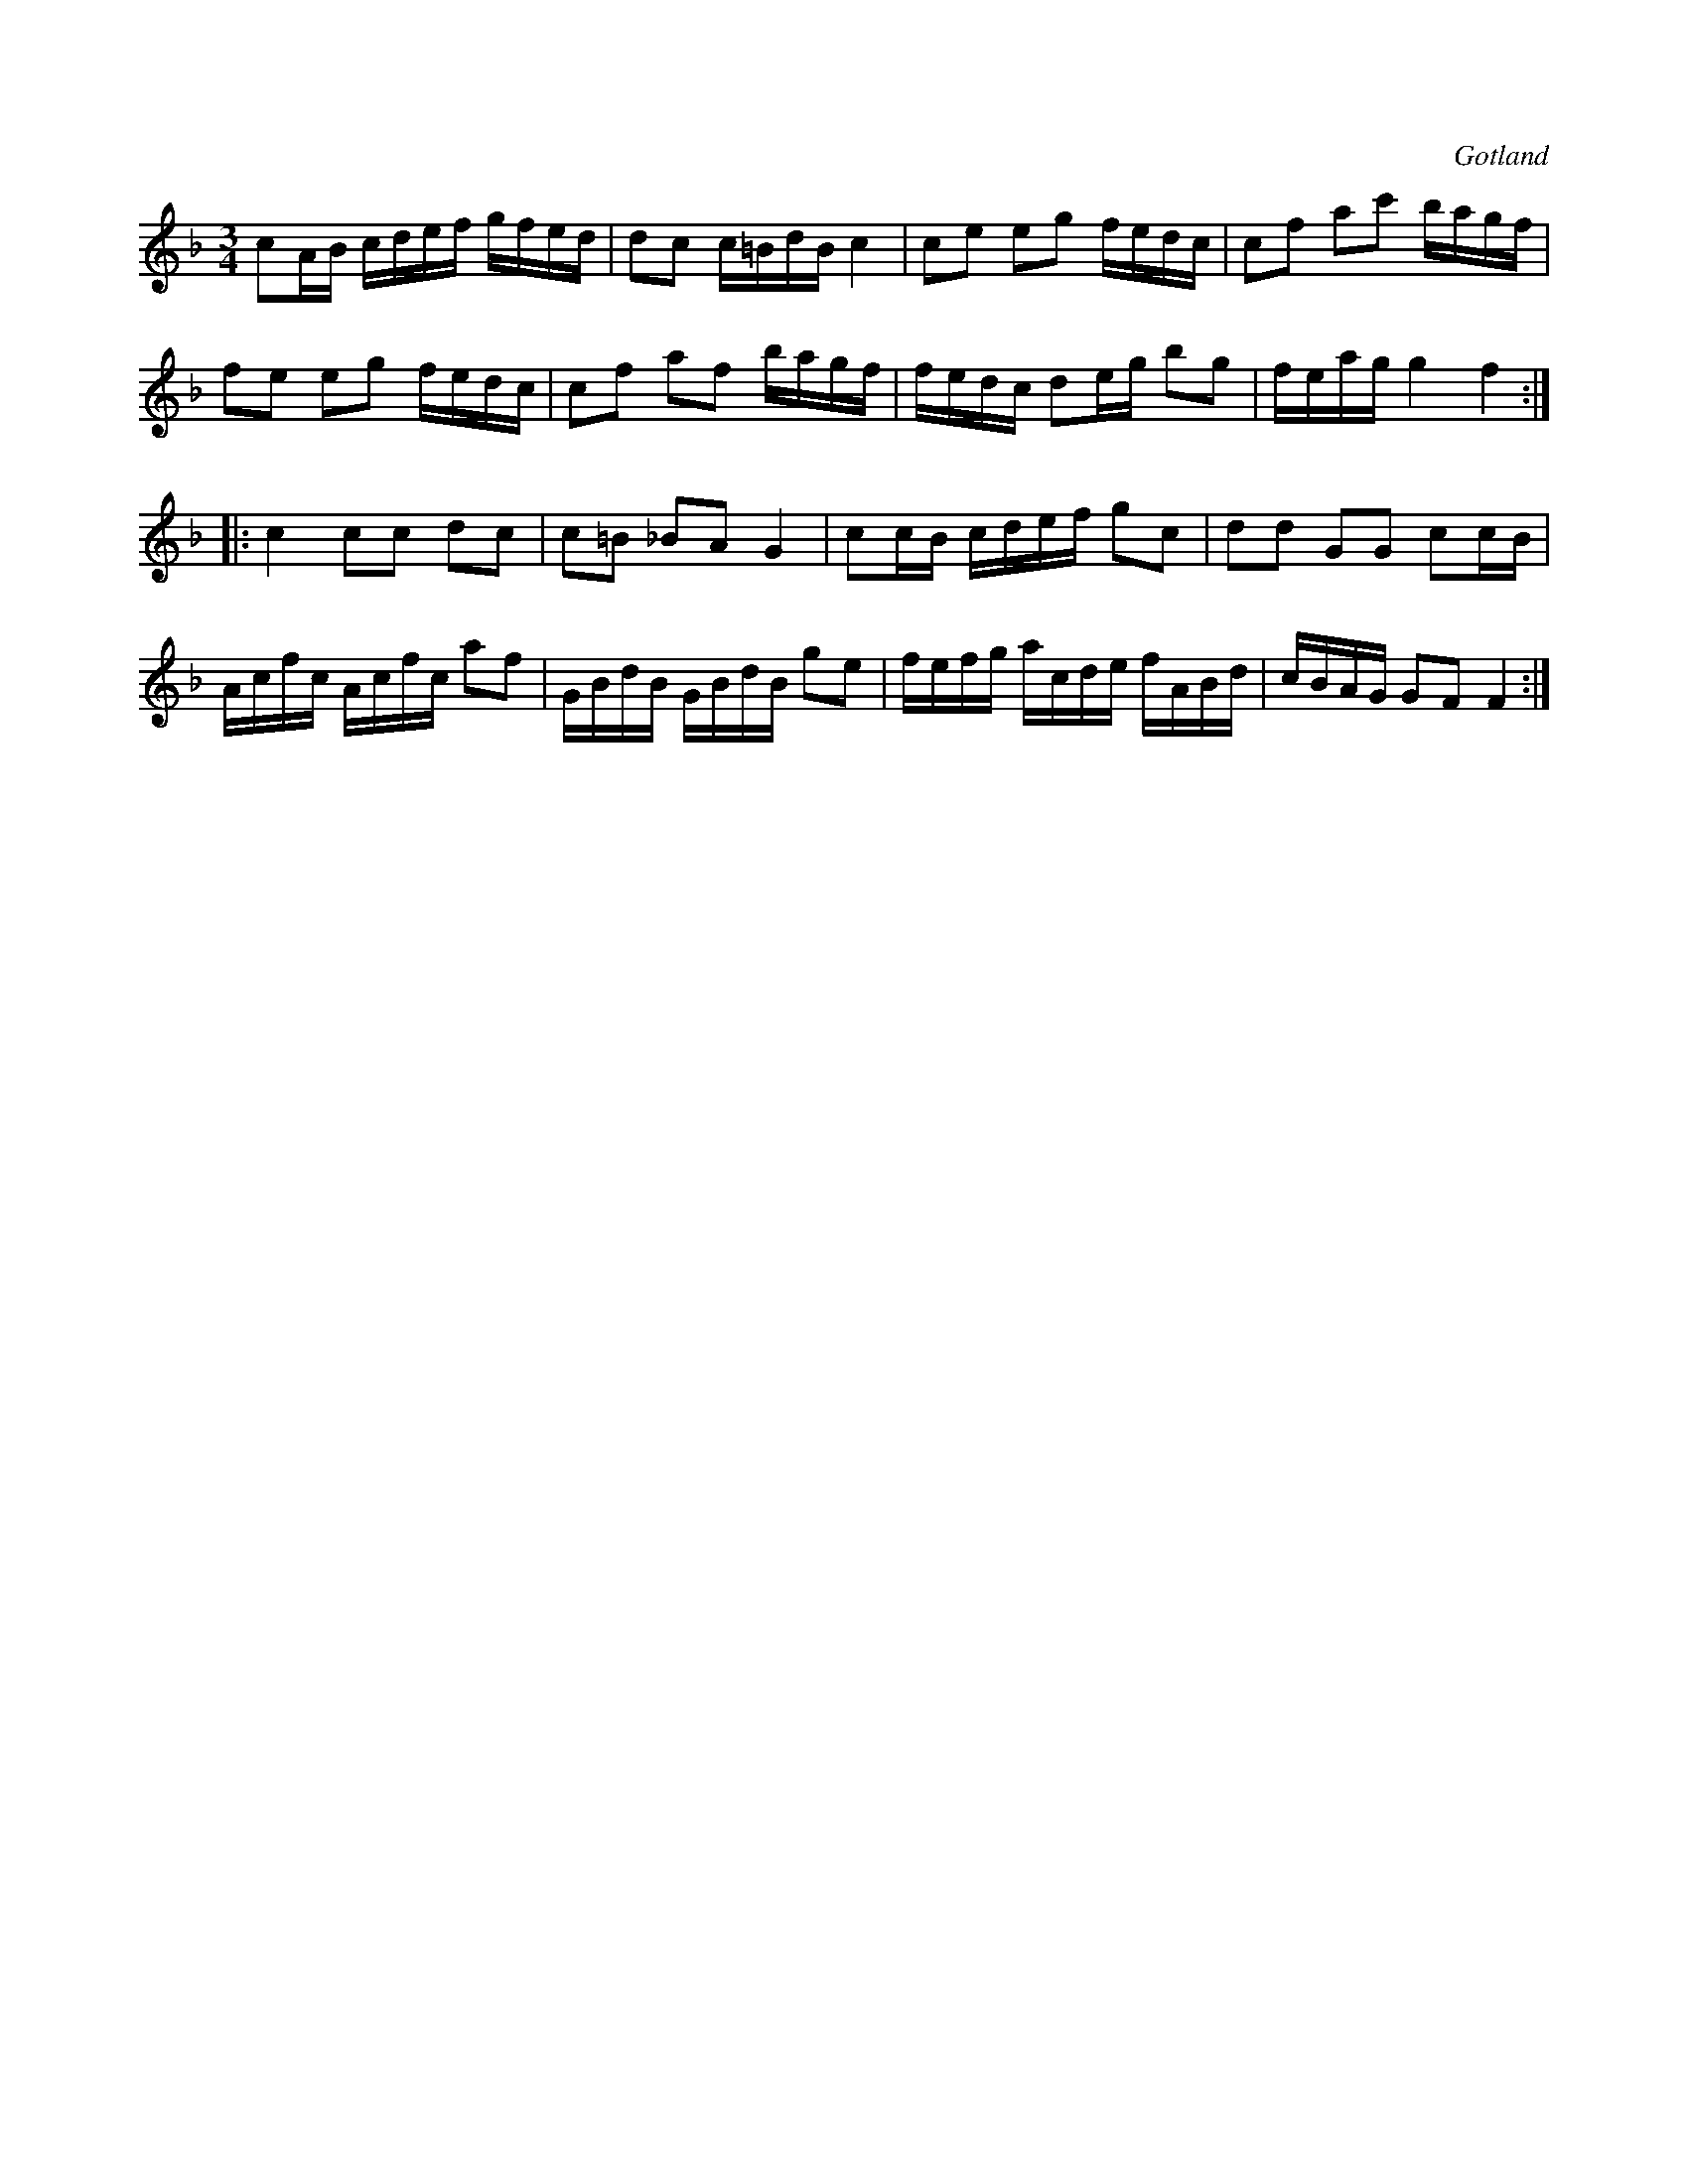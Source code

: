 X:326
T:
R:polska
S:Från Gotlands fornsal.
O:Gotland
M:3/4
L:1/16
K:F
c2AB cdef gfed|d2c2 c=BdB c4|c2e2 e2g2 fedc|c2f2 a2c'2 bagf|
f2e2 e2g2 fedc|c2f2 a2f2 bagf|fedc d2eg b2g2|feag g4f4:|
|:c4 c2c2 d2c2|c2=B2 _B2A2 G4|c2cB cdef g2c2|d2d2 G2G2 c2cB|
Acfc Acfc a2f2|GBdB GBdB g2e2|fefg acde fABd|cBAG G2F2 F4:|

